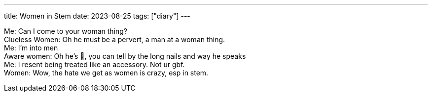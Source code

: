 ---
title: Women in Stem
date: 2023-08-25
tags: ["diary"]
---

[%hardbreaks]
Me: Can I come to your woman thing?
Clueless Women: Oh he must be a pervert, a man at a woman thing.
Me: I'm into men
Aware women: Oh he's 💅, you can tell by the long nails and way he speaks
Me: I resent being treated like an accessory. Not ur gbf.
Women: Wow, the hate we get as women is crazy, esp in stem.
